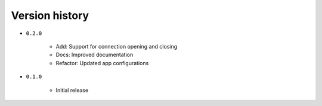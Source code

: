 
.. _version-history:

Version history
===============

- ``0.2.0``

    - Add: Support for connection opening and closing
    - Docs: Improved documentation
    - Refactor: Updated app configurations 

- ``0.1.0``

    - Initial release
